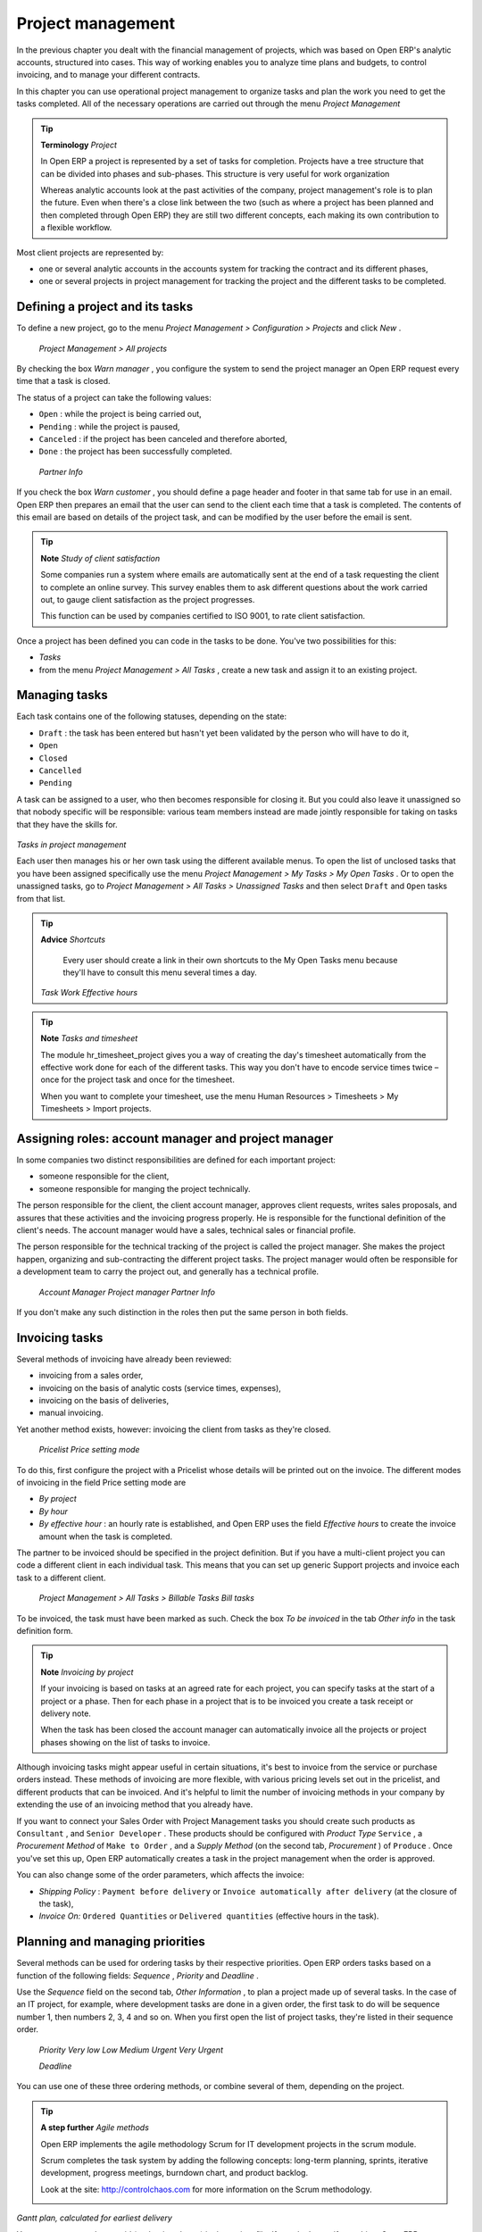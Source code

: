 
Project management
===================

In the previous chapter you dealt with the financial management of projects, which was based on Open ERP's analytic accounts, structured into cases. This way of working enables you to analyze time plans and budgets, to control invoicing, and to manage your different contracts.

In this chapter you can use operational project management to organize tasks and plan the work you need to get the tasks completed. All of the necessary operations are carried out through the menu  *Project Management* 

.. tip::   **Terminology**  *Project* 

	In Open ERP a project is represented by a set of tasks for completion. Projects have a tree structure that can be divided into phases and sub-phases. This structure is very useful for work organization

	Whereas analytic accounts look at the past activities of the company, project management's role is to plan the future. Even when there's a close link between the two (such as where a project has been planned and then completed through Open ERP) they are still two different concepts, each making its own contribution to a flexible workflow.

Most client projects are represented by:

* one or several analytic accounts in the accounts system for tracking the contract and its different phases,

* one or several projects in project management for tracking the project and the different tasks to be completed.

Defining a project and its tasks
---------------------------------

To define a new project, go to the menu  *Project Management > Configuration > Projects*  and click  *New* .

 *Project Management > All projects* 

By checking the box  *Warn manager* , you configure the system to send the project manager an Open ERP request every time that a task is closed.

The status of a project can take the following values:

* \ ``Open``\  : while the project is being carried out,

* \ ``Pending``\  : while the project is paused,

* \ ``Canceled``\  : if the project has been canceled and therefore aborted,

* \ ``Done``\  : the project has been successfully completed.

 *Partner Info* 

If you check the box  *Warn customer* , you should define a page header and footer in that same tab for use in an email. Open ERP then prepares an email that the user can send to the client each time that a task is completed. The contents of this email are based on details of the project task, and can be modified by the user before the email is sent. 

.. tip::   **Note**  *Study of client satisfaction* 

	Some companies run a system where emails are automatically sent at the end of a task requesting the client to complete an online survey. This survey enables them to ask different questions about the work carried out, to gauge client satisfaction as the project progresses.

	This function can be used by companies certified to ISO 9001, to rate client satisfaction.

Once a project has been defined you can code in the tasks to be done. You've two possibilities for this:

*  *Tasks* 

* from the menu  *Project Management > All Tasks* , create a new task and assign it to an existing project.

Managing tasks
---------------

Each task contains one of the following statuses, depending on the state:

* \ ``Draft``\  : the task has been entered but hasn't yet been validated by the person who will have to do it,

* \ ``Open``\  

* \ ``Closed``\  

* \ ``Cancelled``\  

* \ ``Pending``\  

A task can be assigned to a user, who then becomes responsible for closing it. But you could also leave it unassigned so that nobody specific will be responsible: various team members instead are made jointly responsible for taking on tasks that they have the skills for.


	.. image::  images/service_task.png
	   :align: center

*Tasks in project management*

Each user then manages his or her own task using the different available menus. To open the list of unclosed tasks that you have been assigned specifically use the menu  *Project Management > My Tasks > My Open Tasks* . Or to open the unassigned tasks, go to  *Project Management > All Tasks > Unassigned Tasks*  and then select \ ``Draft``\   and \ ``Open``\   tasks from that list.

.. tip::   **Advice**  *Shortcuts* 

	Every user should create a link in their own shortcuts to the My Open Tasks menu because they'll have to consult this menu several times a day.

 *Task Work*  *Effective hours* 

.. tip::   **Note**  *Tasks and timesheet* 

	The module hr_timesheet_project gives you a way of creating the day's timesheet automatically from the effective work done for each of the different tasks. This way you don't have to encode service times twice – once for the project task and once for the timesheet.

	When you want to complete your timesheet, use the menu Human Resources > Timesheets > My Timesheets > Import projects.

Assigning roles: account manager and project manager
-----------------------------------------------------

In some companies two distinct responsibilities are defined for each important project:

* someone responsible for the client,

* someone responsible for manging the project technically.

The person responsible for the client, the client account manager, approves client requests, writes sales proposals, and assures that these activities and the invoicing progress properly. He is responsible for the functional definition of the client's needs. The account manager would have a sales, technical sales or financial profile.

The person responsible for the technical tracking of the project is called the project manager. She makes the project happen, organizing and sub-contracting the different project tasks. The project manager would often be responsible for a development team to carry the project out, and generally has a technical profile.

 *Account Manager*  *Project manager*  *Partner Info* 

If you don't make any such distinction in the roles then put the same person in both fields.

Invoicing tasks
-----------------

Several methods of invoicing have already been reviewed:

* invoicing from a sales order,

* invoicing on the basis of analytic costs (service times, expenses),

* invoicing on the basis of deliveries,

* manual invoicing.

Yet another method exists, however: invoicing the client from tasks as they're closed.

 *Pricelist*  *Price setting mode* 

To do this, first configure the project with a Pricelist whose details will be printed out on the invoice. The different modes of invoicing in the field Price setting mode are

*  *By project* 

*  *By hour* 

*  *By effective hour* : an hourly rate is established, and Open ERP uses the field  *Effective hours*  to create the invoice amount when the task is completed.

The partner to be invoiced should be specified in the project definition. But if you have a multi-client project you can code a different client in each individual task. This means that you can set up generic Support projects and invoice each task to a different client.

 *Project Management > All Tasks > Billable Tasks*  *Bill tasks* 

To be invoiced, the task must have been marked as such. Check the box  *To be invoiced*  in the tab  *Other info*  in the task definition form.

.. tip::   **Note**  *Invoicing by project* 

	If your invoicing is based on tasks at an agreed rate for each project, you can specify tasks at the start of a project or a phase. Then for each phase in a project that is to be invoiced you create a task receipt or delivery note.

	When the task has been closed the account manager can automatically invoice all the projects or project phases showing on the list of tasks to invoice.

Although invoicing tasks might appear useful in certain situations, it's best to invoice from the service or purchase orders instead. These methods of invoicing are more flexible, with various pricing levels set out in the pricelist, and different products that can be invoiced. And it's helpful to limit the number of invoicing methods in your company by extending the use of an invoicing method that you already have.

If you want to connect your Sales Order with Project Management tasks you should create such products as \ ``Consultant``\  , and \ ``Senior Developer``\  . These products should be configured with  *Product Type* \ ``Service``\  , a  *Procurement Method*  of \ ``Make to Order``\  , and a  *Supply Method*  (on the second tab,  *Procurement* ) of \ ``Produce``\  . Once you've set this up, Open ERP automatically creates a task in the project management when the order is approved.

You can also change some of the order parameters, which affects the invoice:

*  *Shipping Policy* : \ ``Payment before delivery``\   or \ ``Invoice automatically after delivery``\   (at the closure of the task),

*  *Invoice On:* \ ``Ordered Quantities``\   or \ ``Delivered quantities``\   (effective hours in the task).

Planning and managing priorities
---------------------------------

Several methods can be used for ordering tasks by their respective priorities. Open ERP orders tasks based on a function of the following fields:  *Sequence* ,  *Priority*  and  *Deadline* .

Use the  *Sequence*  field on the second tab,  *Other Information* , to plan a project made up of several tasks. In the case of an IT project, for example, where development tasks are done in a given order, the first task to do will be sequence number 1, then numbers 2, 3, 4 and so on. When you first open the list of project tasks, they're listed in their sequence order.

 *Priority*  *Very low*  *Low*  *Medium*  *Urgent*  *Very Urgent* 

 *Deadline* 

You can use one of these three ordering methods, or combine several of them, depending on the project.

.. tip::   **A step further**  *Agile methods* 

	Open ERP implements the agile methodology Scrum for IT development projects in the scrum module.

	Scrum completes the task system by adding the following concepts: long-term planning, sprints, iterative development, progress meetings, burndown chart, and product backlog.

	Look at the site: http://controlchaos.com for more information on the Scrum methodology.


	.. image::  images/service_project_gantt.png
	   :align: center

*Gantt plan, calculated for earliest delivery*

You can set an attendance grid (or the timesheets) in the project file. If you don't specify anything, Open ERP assumes by default that you work 8 hours a day from Monday to Sunday. Once a grid is specified you can call up a project Gantt chart using the Print button. The system then calculates a project plan for earliest delivery using task ordering and the attendance grid.

.. tip::   **Point**  *Calendar view* 

	Open ERP's web client can give you a calendar view of the different tasks. This is all based on the deadline data and displays only tasks that have a deadline. You can then delete, create or modify tasks using simple drag and drop.

	This view isn't available in Open ERP's GTK client.


	.. image::  images/service_task_calendar.png
	   :align: center

*Calendar view of the system tasks*

Efficient delegation
---------------------

To delegate a task to another user you can just change the person responsible for that task. However the system doesn't help you track tasks that you've delegated, such as monitoring of work done, if you do it this way.


	.. image::  images/service_task_delegate.png
	   :align: center

*Form for delegating a task to another user*

Instead, you can use the button  *Delegate*  on a task from version 4.3.x of Open ERP.

 *Delegate* \ ``Pending``\  

\ ``Pending``\  \ ``Open``\  

The system enables you to modify tasks at all levels in the chain of delegation, to add additional information. A task can therefore start as a global objective and become more detailed as it is delegated down in the hierarchy.

The second tab on the task form gives you a complete history of the chain of delegation for each task. You can find a link to the parent task there, and the different tasks that have been delegated.


.. Copyright © Open Object Press. All rights reserved.

.. You may take electronic copy of this publication and distribute it if you don't
.. change the content. You can also print a copy to be read by yourself only.

.. We have contracts with different publishers in different countries to sell and
.. distribute paper or electronic based versions of this book (translated or not)
.. in bookstores. This helps to distribute and promote the Open ERP product. It
.. also helps us to create incentives to pay contributors and authors using author
.. rights of these sales.

.. Due to this, grants to translate, modify or sell this book are strictly
.. forbidden, unless Tiny SPRL (representing Open Object Presses) gives you a
.. written authorisation for this.

.. Many of the designations used by manufacturers and suppliers to distinguish their
.. products are claimed as trademarks. Where those designations appear in this book,
.. and Open ERP Press was aware of a trademark claim, the designations have been
.. printed in initial capitals.

.. While every precaution has been taken in the preparation of this book, the publisher
.. and the authors assume no responsibility for errors or omissions, or for damages
.. resulting from the use of the information contained herein.

.. Published by Open ERP Press, Grand Rosière, Belgium


